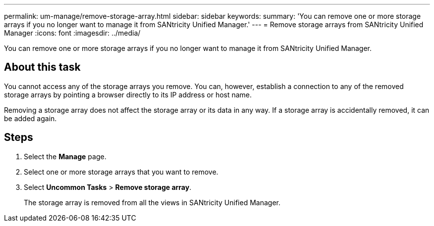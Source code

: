---
permalink: um-manage/remove-storage-array.html
sidebar: sidebar
keywords: 
summary: 'You can remove one or more storage arrays if you no longer want to manage it from SANtricity Unified Manager.'
---
= Remove storage arrays from SANtricity Unified Manager
:icons: font
:imagesdir: ../media/

[.lead]
You can remove one or more storage arrays if you no longer want to manage it from SANtricity Unified Manager.

== About this task

You cannot access any of the storage arrays you remove. You can, however, establish a connection to any of the removed storage arrays by pointing a browser directly to its IP address or host name.

Removing a storage array does not affect the storage array or its data in any way. If a storage array is accidentally removed, it can be added again.

== Steps

. Select the *Manage* page.
. Select one or more storage arrays that you want to remove.
. Select *Uncommon Tasks* > *Remove storage array*.
+
The storage array is removed from all the views in SANtricity Unified Manager.
